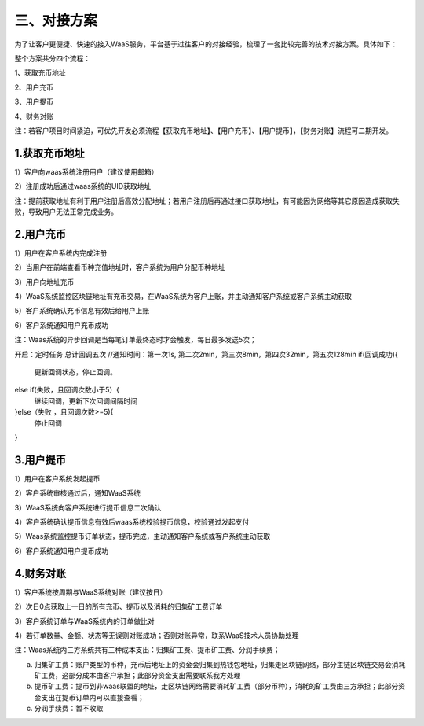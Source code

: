 三、对接方案
====================

为了让客户更便捷、快速的接入WaaS服务，平台基于过往客户的对接经验，梳理了一套比较完善的技术对接方案。具体如下：

整个方案共分四个流程：

1、获取充币地址

2、用户充币

3、用户提币

4、财务对账

注：若客户项目时间紧迫，可优先开发必须流程【获取充币地址】、【用户充币】、【用户提币】，【财务对账】流程可二期开发。

1.获取充币地址
-------------------

1）客户向waas系统注册用户（建议使用邮箱）

2）注册成功后通过waas系统的UID获取地址

注：提前获取地址有利于用户注册后高效分配地址；若用户注册后再通过接口获取地址，有可能因为网络等其它原因造成获取失败，导致用户无法正常完成业务。

.. image:: images/api_tsoulution_zhunbei.png
   :width: 400px
   :align: center

2.用户充币
-------------------

1）用户在客户系统内完成注册

2）当用户在前端查看币种充值地址时，客户系统为用户分配币种地址

3）用户向地址充币

4）WaaS系统监控区块链地址有充币交易，在WaaS系统为客户上账，并主动通知客户系统或客户系统主动获取

5）客户系统确认充币信息有效后给用户上账

6）客户系统通知用户充币成功


.. image:: images/api_tsoulution_chongzhi.png
   :width: 600px
   :align: center


注：Waas系统的异步回调是当每笔订单最终态时才会触发，每日最多发送5次；

开启：定时任务  总计回调五次
//通知时间：第一次1s, 第二次2min，第三次8min，第四次32min，第五次128min
if(回调成功){
  更新回调状态，停止回调。
else if(失败，且回调次数小于5）{
  继续回调，更新下次回调间隔时间
}else（失败 ，且回调次数>=5){
 停止回调
}


3.用户提币
-------------------

1）用户在客户系统发起提币

2）客户系统审核通过后，通知WaaS系统

3）WaaS系统向客户系统进行提币信息二次确认

4）客户系统确认提币信息有效后waas系统校验提币信息，校验通过发起支付

5）Waas系统监控提币订单状态，提币完成，主动通知客户系统或客户系统主动获取

6）客户系统通知用户提币成功


.. image:: images/api_tsoulution_tibi.png
   :width: 600px
   :align: center




4.财务对账
-------------------

1）客户系统按周期与WaaS系统对账（建议按日）

2）次日0点获取上一日的所有充币、提币以及消耗的归集矿工费订单

3）客户系统订单与WaaS系统内的订单做比对

4）若订单数量、金额、状态等无误则对账成功；否则对账异常，联系WaaS技术人员协助处理


.. image:: images/api_tsoulution_duizhang.png
   :width: 400px
   :align: center


注：Waas系统内三方系统共有三种成本支出：归集矿工费、提币矿工费、分润手续费；

a) 归集矿工费：账户类型的币种，充币后地址上的资金会归集到热钱包地址，归集走区块链网络，部分主链区块链交易会消耗矿工费，这部分成本由客户承担；此部分资金支出需要联系我方处理

b) 提币矿工费：提币到非waas联盟的地址，走区块链网络需要消耗矿工费（部分币种），消耗的矿工费由三方承担；此部分资金支出在提币订单内可以直接查看；

c) 分润手续费：暂不收取
